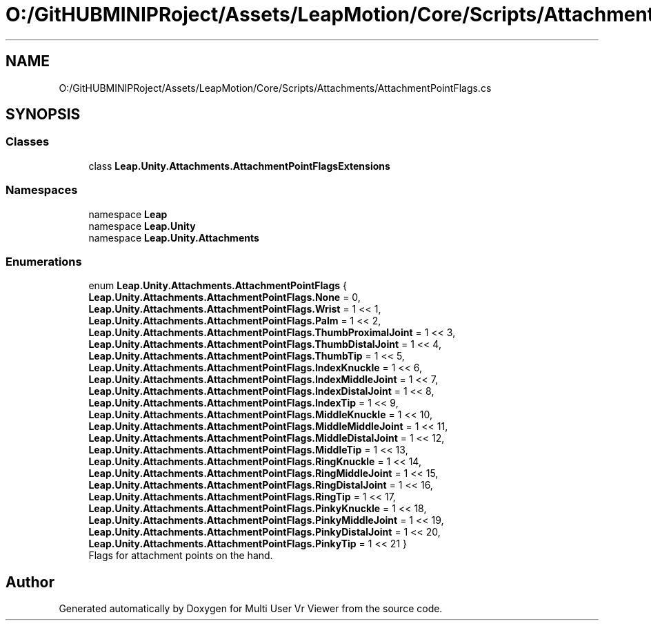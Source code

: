.TH "O:/GitHUBMINIPRoject/Assets/LeapMotion/Core/Scripts/Attachments/AttachmentPointFlags.cs" 3 "Sat Jul 20 2019" "Version https://github.com/Saurabhbagh/Multi-User-VR-Viewer--10th-July/" "Multi User Vr Viewer" \" -*- nroff -*-
.ad l
.nh
.SH NAME
O:/GitHUBMINIPRoject/Assets/LeapMotion/Core/Scripts/Attachments/AttachmentPointFlags.cs
.SH SYNOPSIS
.br
.PP
.SS "Classes"

.in +1c
.ti -1c
.RI "class \fBLeap\&.Unity\&.Attachments\&.AttachmentPointFlagsExtensions\fP"
.br
.in -1c
.SS "Namespaces"

.in +1c
.ti -1c
.RI "namespace \fBLeap\fP"
.br
.ti -1c
.RI "namespace \fBLeap\&.Unity\fP"
.br
.ti -1c
.RI "namespace \fBLeap\&.Unity\&.Attachments\fP"
.br
.in -1c
.SS "Enumerations"

.in +1c
.ti -1c
.RI "enum \fBLeap\&.Unity\&.Attachments\&.AttachmentPointFlags\fP { \fBLeap\&.Unity\&.Attachments\&.AttachmentPointFlags\&.None\fP = 0, \fBLeap\&.Unity\&.Attachments\&.AttachmentPointFlags\&.Wrist\fP = 1 << 1, \fBLeap\&.Unity\&.Attachments\&.AttachmentPointFlags\&.Palm\fP = 1 << 2, \fBLeap\&.Unity\&.Attachments\&.AttachmentPointFlags\&.ThumbProximalJoint\fP = 1 << 3, \fBLeap\&.Unity\&.Attachments\&.AttachmentPointFlags\&.ThumbDistalJoint\fP = 1 << 4, \fBLeap\&.Unity\&.Attachments\&.AttachmentPointFlags\&.ThumbTip\fP = 1 << 5, \fBLeap\&.Unity\&.Attachments\&.AttachmentPointFlags\&.IndexKnuckle\fP = 1 << 6, \fBLeap\&.Unity\&.Attachments\&.AttachmentPointFlags\&.IndexMiddleJoint\fP = 1 << 7, \fBLeap\&.Unity\&.Attachments\&.AttachmentPointFlags\&.IndexDistalJoint\fP = 1 << 8, \fBLeap\&.Unity\&.Attachments\&.AttachmentPointFlags\&.IndexTip\fP = 1 << 9, \fBLeap\&.Unity\&.Attachments\&.AttachmentPointFlags\&.MiddleKnuckle\fP = 1 << 10, \fBLeap\&.Unity\&.Attachments\&.AttachmentPointFlags\&.MiddleMiddleJoint\fP = 1 << 11, \fBLeap\&.Unity\&.Attachments\&.AttachmentPointFlags\&.MiddleDistalJoint\fP = 1 << 12, \fBLeap\&.Unity\&.Attachments\&.AttachmentPointFlags\&.MiddleTip\fP = 1 << 13, \fBLeap\&.Unity\&.Attachments\&.AttachmentPointFlags\&.RingKnuckle\fP = 1 << 14, \fBLeap\&.Unity\&.Attachments\&.AttachmentPointFlags\&.RingMiddleJoint\fP = 1 << 15, \fBLeap\&.Unity\&.Attachments\&.AttachmentPointFlags\&.RingDistalJoint\fP = 1 << 16, \fBLeap\&.Unity\&.Attachments\&.AttachmentPointFlags\&.RingTip\fP = 1 << 17, \fBLeap\&.Unity\&.Attachments\&.AttachmentPointFlags\&.PinkyKnuckle\fP = 1 << 18, \fBLeap\&.Unity\&.Attachments\&.AttachmentPointFlags\&.PinkyMiddleJoint\fP = 1 << 19, \fBLeap\&.Unity\&.Attachments\&.AttachmentPointFlags\&.PinkyDistalJoint\fP = 1 << 20, \fBLeap\&.Unity\&.Attachments\&.AttachmentPointFlags\&.PinkyTip\fP = 1 << 21 }"
.br
.RI "Flags for attachment points on the hand\&. "
.in -1c
.SH "Author"
.PP 
Generated automatically by Doxygen for Multi User Vr Viewer from the source code\&.
